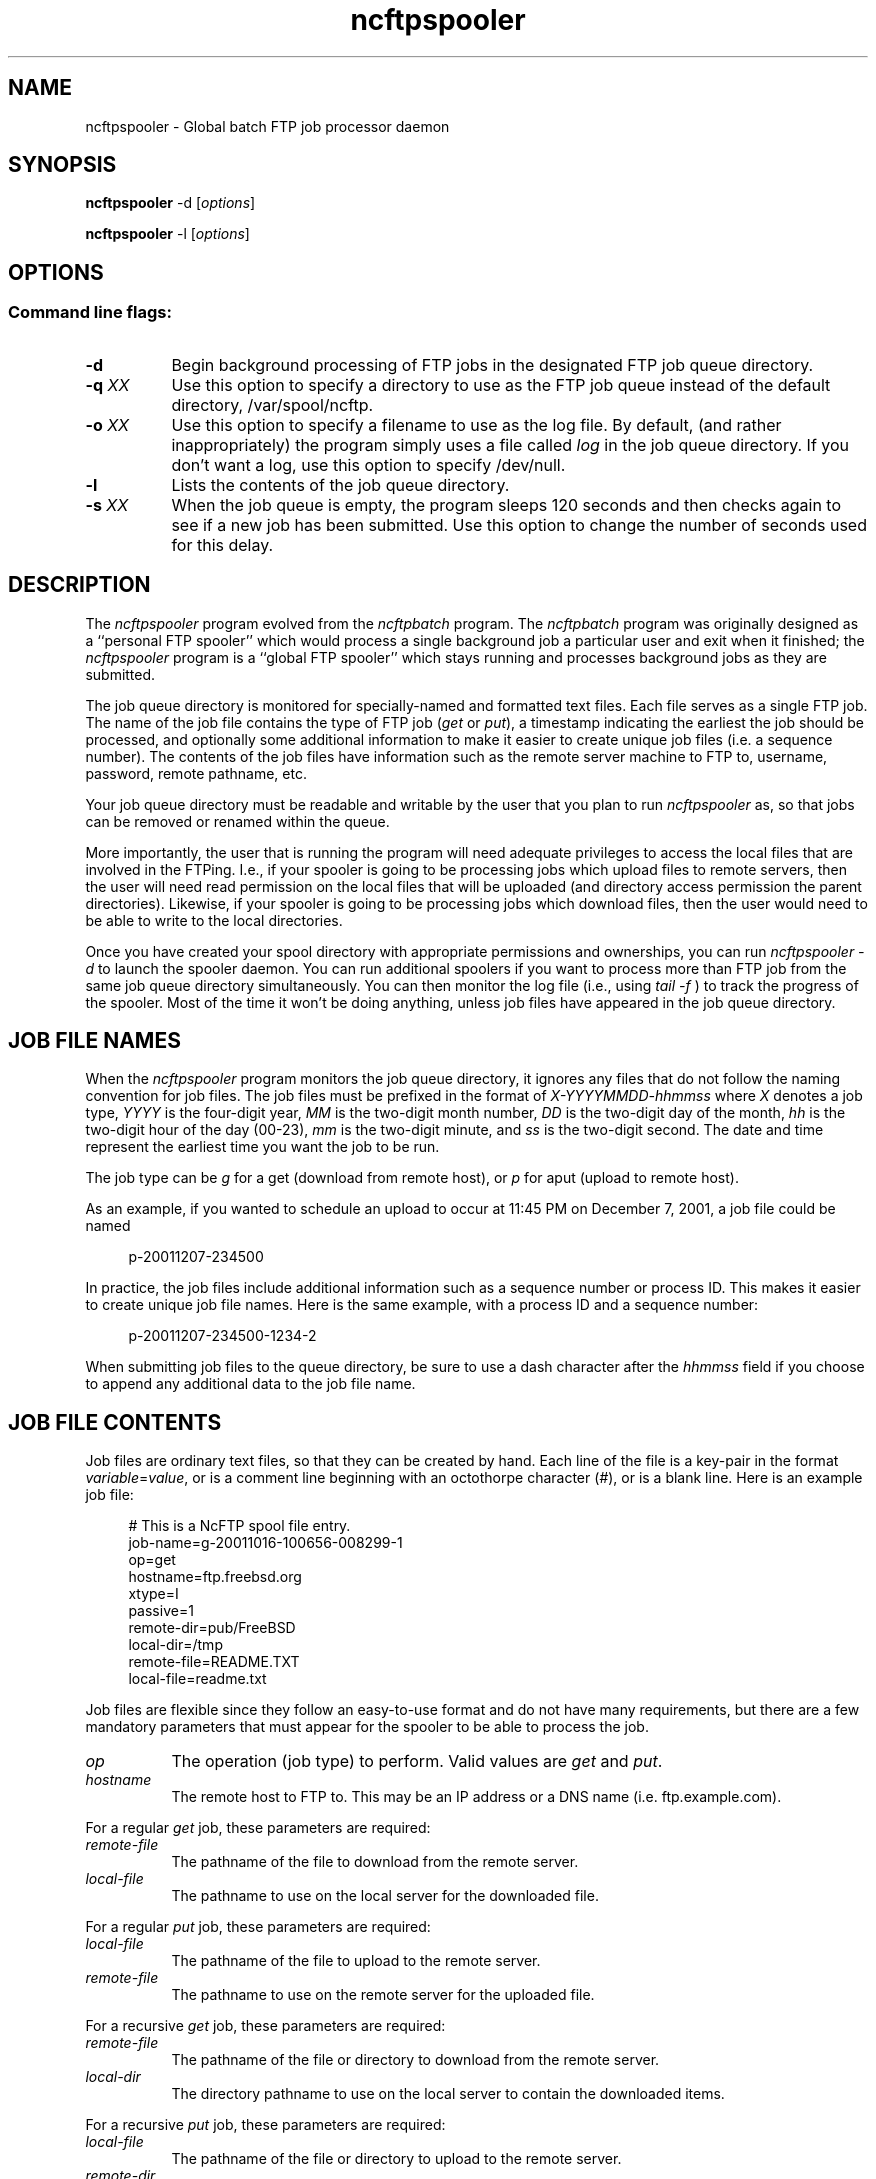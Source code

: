 '\" te
.TH ncftpspooler 1 "NcFTP Software" ncftpspooler
.SH NAME
ncftpspooler - Global batch FTP job processor daemon
.SH "SYNOPSIS"
.PP
.B ncftpspooler
\-d
.RI [ "options" ]
.PP
.B ncftpspooler
\-l
.RI [ "options" ]
.\"-------
.SH "OPTIONS"
.\"-------
.SS
Command line flags:
.TP 8
.B "-d"
Begin background processing of FTP jobs in the designated
FTP job queue directory.
.TP 8
.BI \-q " XX"
Use this option to specify a directory to use as the FTP job queue
instead of the default directory, /var/spool/ncftp.
.TP 8
.BI \-o " XX"
Use this option to specify a filename to use as the log file.
By default,
(and rather inappropriately) the program simply uses a file called
.I log
in the job queue directory.
If you don't want a log, use this option to specify /dev/null.
.TP 8
.B \-l
Lists the contents of the job queue directory.
.TP 8
.BI \-s " XX"
When the job queue is empty, the program sleeps 120 seconds and then
checks again to see if a new job has been submitted.
Use this option to change the number of seconds used for this delay.
.\"-------
.SH "DESCRIPTION"
.\"-------
.PP
The
.I ncftpspooler
program evolved from the
.I ncftpbatch
program.
The
.I ncftpbatch
program was originally designed as a ``personal FTP spooler'' which
would process a single background job a particular user and exit when
it finished;
the
.I ncftpspooler
program is a ``global FTP spooler'' which stays running and 
processes background jobs as they are submitted.
.PP
The job queue directory is monitored for specially-named and formatted
text files.
Each file serves as a single FTP job.
The name of the job file contains the type of FTP job
.RI ( get " or " put "),"
a timestamp indicating the earliest the
job should be processed,
and optionally some additional information to make it easier to create
unique job files
(i.e. a sequence number).
The contents of the job files have information such as the remote
server machine to FTP to, username, password, remote pathname, etc.
.PP
Your job queue directory must be readable and writable by the user
that you plan to run
.I ncftpspooler
as, so that jobs can be removed or renamed within the queue.
.PP
More importantly, the user that is running the program will need
adequate privileges to access the local files that are involved in
the FTPing.
I.e., if your spooler is going to be processing jobs which upload files
to remote servers, then the user will need read permission on the local files
that will be uploaded (and directory access permission the parent directories).
Likewise, if your spooler is going to be processing jobs which download
files, then the user would need to be able to write to the local
directories.
.PP
Once you have created your spool directory with appropriate
permissions and ownerships, you can run
.I "ncftpspooler\ \-d"
to launch the spooler daemon.
You can run additional spoolers if you want to process more than FTP
job from the same job queue directory simultaneously.
You can then monitor the log file
.RI "(i.e., using " "tail\ \-f" " )"
to track the progress of the spooler.
Most of the time it won't be doing anything, unless job files
have appeared in the job queue directory.
.\"-------
.SH "JOB FILE NAMES"
.\"-------
.PP
When the
.I ncftpspooler
program monitors the job queue directory, it ignores any files that do
not follow the naming convention for job files.
The job files must be prefixed in the format of
.I "X\-YYYYMMDD\-hhmmss"
where
.I X
denotes a job type,
.I YYYY
is the four-digit year,
.I MM
is the two-digit month number,
.I DD
is the two-digit day of the month,
.I hh
is the two-digit hour of the day (00\-23),
.I mm
is the two-digit minute,
and
.I ss
is the two-digit second.
The date and time represent the earliest time you want the job to be run.
.PP
The job type can be
.I g
for a get (download from remote host),
or
.I p
for  aput (upload to remote host).
.PP
As an example, if you wanted to schedule an upload to occur at 11:45 PM
on December 7, 2001, a job file could be named
.RS 4
.sp
.br
p-20011207-234500
.br
.RE
.PP
In practice, the job files include additional information such as a
sequence number or process ID.
This makes it easier to create unique job file names.
Here is the same example, with a process ID and a sequence number:
.RS 4
.sp
.br
p-20011207-234500-1234-2
.br
.RE
.PP
When submitting job files to the queue directory, be sure to use
a dash character after the
.I hhmmss
field if you choose to append any additional data to the job file name.
.\"-------
.SH "JOB FILE CONTENTS"
.\"-------
.PP
Job files are ordinary text files, so that they can be created by
hand.
Each line of the file is a key-pair in the format
.IR "variable" "=" "value" ","
or is a comment line beginning with an
octothorpe character
.RI ( "#" "),"
or is a blank line.
Here is an example job file:
.RS 4
.sp
.br
# This is a NcFTP spool file entry.
.br
job-name=g-20011016-100656-008299-1
.br
op=get
.br
hostname=ftp.freebsd.org
.br
xtype=I
.br
passive=1
.br
remote-dir=pub/FreeBSD
.br
local-dir=/tmp
.br
remote-file=README.TXT
.br
local-file=readme.txt
.br
.RE
.PP
Job files are flexible since they follow an easy-to-use format and do not
have many requirements, but there are a few mandatory parameters that must
appear for the spooler to be able to process the job.
.TP 8
.I op
The operation (job type) to perform.
Valid values are
.IR "get" " and " "put" "."
.TP 8
.I hostname
The remote host to FTP to.
This may be an IP address or a DNS name (i.e.
ftp\.example\.com).
.PP
For a regular
.I get
job, these parameters are required:
.TP 8
.I remote\-file
The pathname of the file to download from the remote server.
.TP 8
.I local\-file
The pathname to use on the local server for the downloaded file.
.PP
For a regular
.I put
job, these parameters are required:
.TP 8
.I local\-file
The pathname of the file to upload to the remote server.
.TP 8
.I remote\-file
The pathname to use on the remote server for the uploaded file.
.PP
For a recursive
.I get
job, these parameters are required:
.TP 8
.I remote\-file
The pathname of the file or directory to download from the remote server.
.TP 8
.I local\-dir
The directory pathname to use on the local server to contain the downloaded items.
.PP
For a recursive
.I put
job, these parameters are required:
.TP 8
.I local\-file
The pathname of the file or directory to upload to the remote server.
.TP 8
.I remote\-dir
The directory pathname to use on the remote server to contain the uploaded items.
.PP
The rest of the parameters are optional.
The spooler will attempt to use reasonable defaults for these
parameters if necessary.
.TP 8
.I user
The username to use to login to the remote server.
Defaults to ``anonymous'' for guest access.
.TP 8
.I pass
The password to use in conjunction with the username to login to the remote server.
.TP 8
.I acct
The account to use in conjunction with the username to login to the remote server.
The need to specify this parameter is extremely rare.
.TP 8
.I port
The port number to use in conjunction with the remote hostname to connect
to the remote server.
Defaults to the standard FTP port number, 21.
.TP 8
.I host-ip
The IP address to use in conjunction with the remote hostname to connect
to the remote server.
This parameter can be used in place of the
.I hostname
parameter, but one or the other must be used.
This parameter is commonly included along with the
.I hostname
parameter as supplemental information.
.TP 8
.I xtype
The transfer type to use.
Defaults to binary transfer type (TYPE\ I).
Valid values are
.I I
for binary,
.I A
for ASCII text.
.TP 8
.I passive
Whether to use FTP passive data connections (PASV) or FTP active
data connections (PORT).
Valid values are
.I 0
for active,
.I 1
for passive,
or
.I 2
to try passive, then fallback to active.
The default is
.IR 2 "."
.TP 8
.I recursive
This can be used to transfer entire directory trees.
By default, only a single file is transferred.
Valid values are
.I yes
or
.IR no "."
.TP 8
.I delete
This can be used to delete the source file on the source machine
after successfully transferring the file to the destination machine.
By default, source files are not deleted.
Valid values are
.I yes
or
.IR no "."
.TP 8
.I job\-name
This isn't used by the program, but can be used by an entity which
is automatically generating job files.
As an example, when using the
.I \-bbb
flag with
.IR ncftpput ,
it creates a job file on stdout with a
.I job\-name
parameter so you can easily copy the file to the
job queue directory with the suggested job name as the job file name.
.TP 8
.I pre\-ftp\-command
.TP 8
.I post\-ftp\-command
These parameters correspond to the
.IR "\-W" ", and " "\-Y"
options of
.I ncftpget
and
.IR ncftpput "."
It is important to note that these refer to RFC959 File Transfer Protocol
commands and
.B not
shell commands, nor commands used from within /usr/bin/ftp or ncftp.
.TP 8
.I pre\-shell\-command
.TP 8
.I post\-shell\-command
These parameters provide hooks so you can run a custom program when
an item is processed by the spooler.
Valid values are pathnames to scripts or executable programs.
Note that the value must not contain any command-line arguments -- if
you want to do that, create a shell script and have it run your program
with the command-line arguments it requires.
.PP
Generally speaking, 
.I post\-shell\-command
is much more useful than
.I pre\-shell\-command
since if you need to use these options you're more likely to want to
do something after the FTP transfer has completed rather than before.
For example, you might want to run a shell script which pages
an administrator to notify her that her 37 gigabyte file download has completed.
.PP
When your custom program is run, it receives on standard input the 
contents of the job file (i.e. several lines of
.IR variable = value
key-pairs), as well as additional data the spooler may provide, such
as a
.I result
key-pair with a textual description of the job's completion status.
.PP Here is a sample Perl script which demonstrates having a
.I post\-shell\-command
update a log file named
/var/log/ncftp_spooler.
.RS 4
.sp
.br
#!/usr/bin/perl -w
.br
.sp
my ($line);
.br
my (%params) = ();
.br
.sp
while (defined($line = <STDIN>)) {
.br
	$params{$1}\ =\ $2
.br
		if\ ($line\ =~\ /^([^=\\#\\s]+)=(.*)/);
.br
}
.br
.sp
if ((defined($params{"result"})) &&
.br
  ($params{"result"} =~ /^Succeeded/))
.br
{
.br
	open(LOG, ">> /var/log/ncftp_spooler.log")
.br
		or exit(1);
.br
	print LOG "DOWNLOAD" if ($params{"op"} eq "get");
.br
	print LOG "UPLOAD" if ($params{"op"} eq "put");
.br
	print LOG " ", $params{"local-file"}, "\\n";
.br
	close(LOG);
.br
}
.br
.RE
.\"-------
.SH "DIAGNOSTICS"
.\"-------
.PP
The log file should be examined to determine if any
.I ncftpspooler
processes are actively working on jobs.
The log contains copious amounts of useful information, including
the entire FTP control connection conversation between the FTP
client and server.
.\"-------
.SH "BUGS"
.\"-------
.PP
The
.I recursive
option may not be reliable since 
.I ncftpspooler
depends on functionality which may or may not be present in the
remote server software.
Additionally, even if the functionality is available, 
.I ncftpspooler
may need to use heuristics which cannot be considered 100% accurate.
Therefore it is best to create individual jobs for each file in the
directory tree, rather than a single recursive directory job.
.PP
For resumption of downloads to work, the remote server must support
the FTP
.I SIZE
and
.I MDTM
primitives. 
Most modern FTP server software can do this, but there are still a number
of bare-bones
.I ftpd
implementations which do not.
In these cases,
.I ncftpspooler
will re-download the file in entirety each time until the download succeeds.
.PP
The program needs to be improved to detect jobs that have no chance of
ever completing successfully.
There are still a number of cases where jobs can get spooled but get
retried over and over again until a vigilant sysadmin manually removes
the jobs.
.PP
The spool files may contain usernames and passwords stored in cleartext.
These files should not be readable by any user except the user running the
program!
.\"-------
.SH "AUTHOR"
.\"-------
.PP
Mike Gleason, NcFTP Software (http://www.ncftp.com).
.\"-------

.\" Oracle has added the ARC stability level to this manual page
.\" on April 20, 2011
.SH ATTRIBUTES
See
.BR attributes (5)
for descriptions of the following attributes:
.sp
.TS
box;
cbp-1 | cbp-1
l | l .
ATTRIBUTE TYPE	ATTRIBUTE VALUE 
=
Availability	network/ftp/ncftp
=
Stability	Volatile
.TE 
.PP
.SH "SEE ALSO"
.\"-------
.PP
.IR ncftpbatch(1),
.IR ncftp (1),
.IR ncftpput (1),
.IR ncftpget (1),
.IR uucp (1).


.SH NOTES

.\" Oracle has added source availability information to this manual page
.\" on April 20, 2011
This software was built from source available at https://java.net/projects/solaris-userland.  The original community source was downloaded from  ftp://ftp.ncftp.com/ncftp/older_versions/ncftp-3.2.3-src.tar.bz2

Further information about this software can be found on the open source community website at http://www.ncftp.com/ncftp/.
